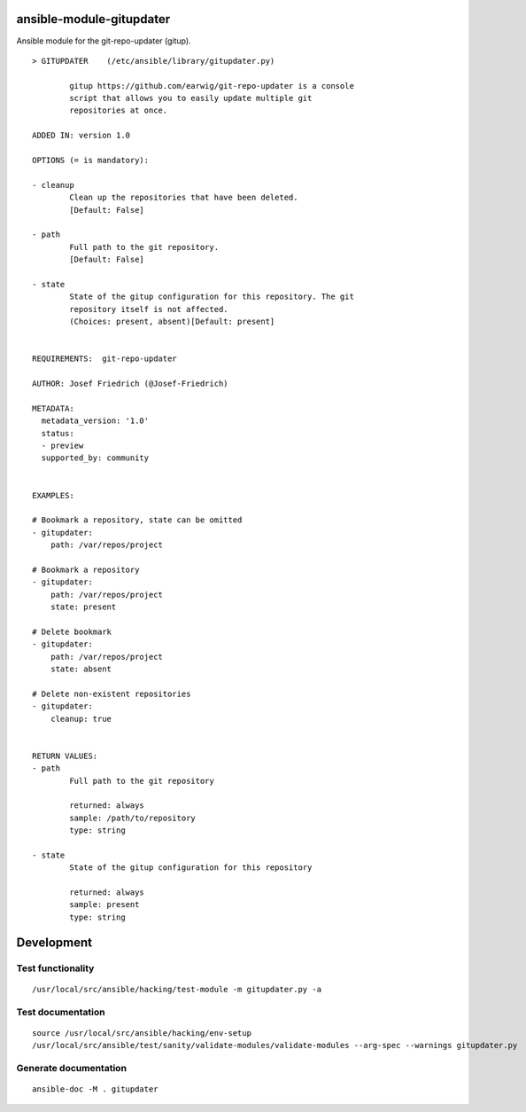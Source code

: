 ansible-module-gitupdater
=========================

Ansible module for the git-repo-updater (gitup).


:: 

    > GITUPDATER    (/etc/ansible/library/gitupdater.py)

            gitup https://github.com/earwig/git-repo-updater is a console
            script that allows you to easily update multiple git
            repositories at once.

    ADDED IN: version 1.0

    OPTIONS (= is mandatory):

    - cleanup
            Clean up the repositories that have been deleted.
            [Default: False]

    - path
            Full path to the git repository.
            [Default: False]

    - state
            State of the gitup configuration for this repository. The git
            repository itself is not affected.
            (Choices: present, absent)[Default: present]


    REQUIREMENTS:  git-repo-updater

    AUTHOR: Josef Friedrich (@Josef-Friedrich)

    METADATA:
      metadata_version: '1.0'
      status:
      - preview
      supported_by: community


    EXAMPLES:

    # Bookmark a repository, state can be omitted
    - gitupdater:
        path: /var/repos/project

    # Bookmark a repository
    - gitupdater:
        path: /var/repos/project
        state: present

    # Delete bookmark
    - gitupdater:
        path: /var/repos/project
        state: absent

    # Delete non-existent repositories
    - gitupdater:
        cleanup: true


    RETURN VALUES:
    - path
            Full path to the git repository

            returned: always
            sample: /path/to/repository
            type: string

    - state
            State of the gitup configuration for this repository

            returned: always
            sample: present
            type: string



Development
===========

Test functionality
------------------

::

   /usr/local/src/ansible/hacking/test-module -m gitupdater.py -a

Test documentation
------------------

::

   source /usr/local/src/ansible/hacking/env-setup
   /usr/local/src/ansible/test/sanity/validate-modules/validate-modules --arg-spec --warnings gitupdater.py

Generate documentation
----------------------

::

   ansible-doc -M . gitupdater